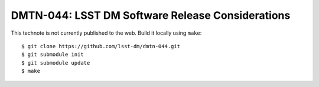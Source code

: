 #################################################
DMTN-044: LSST DM Software Release Considerations
#################################################

This technote is not currently published to the web. Build it locally using
``make``::

  $ git clone https://github.com/lsst-dm/dmtn-044.git
  $ git submodule init
  $ git submodule update
  $ make
